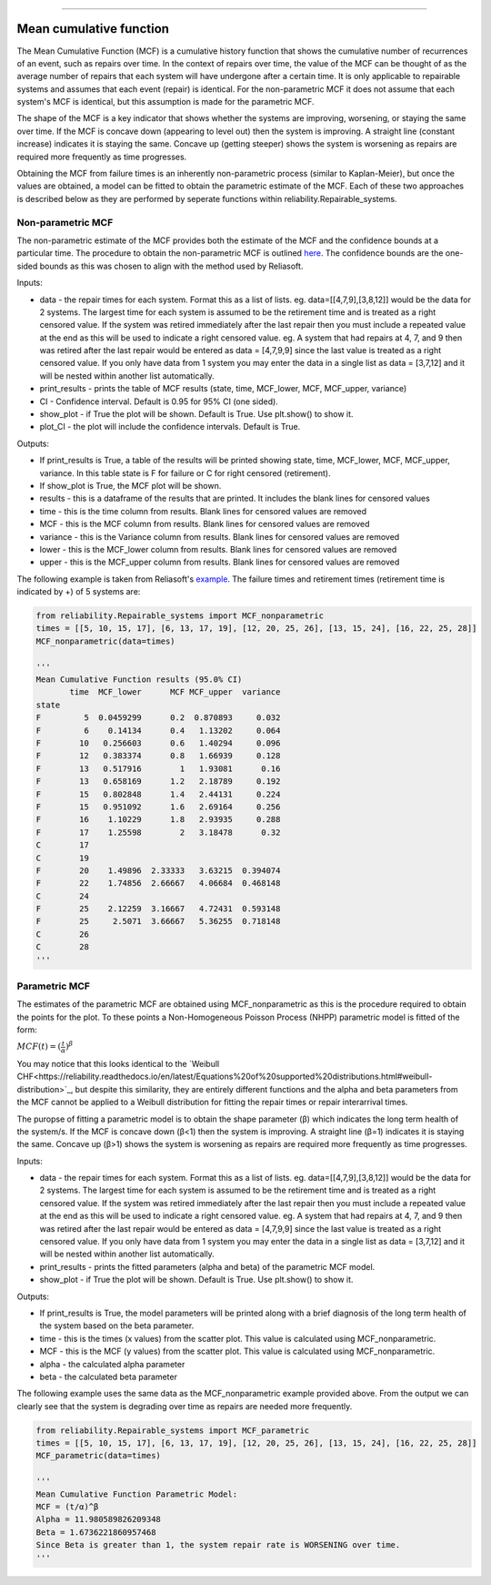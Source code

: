 .. image:: images/logo.png

-------------------------------------

Mean cumulative function
''''''''''''''''''''''''
 
The Mean Cumulative Function (MCF) is a cumulative history function that shows the cumulative number of recurrences of an event, such as repairs over time. In the context of repairs over time, the value of the MCF can be thought of as the average number of repairs that each system will have undergone after a certain time. It is only applicable to repairable systems and assumes that each event (repair) is identical. For the non-parametric MCF it does not assume that each system's MCF is identical, but this assumption is made for the parametric MCF.

The shape of the MCF is a key indicator that shows whether the systems are improving, worsening, or staying the same over time. If the MCF is concave down (appearing to level out) then the system is improving. A straight line (constant increase) indicates it is staying the same. Concave up (getting steeper) shows the system is worsening as repairs are required more frequently as time progresses.

Obtaining the MCF from failure times is an inherently non-parametric process (similar to Kaplan-Meier), but once the values are obtained, a model can be fitted to obtain the parametric estimate of the MCF. Each of these two approaches is described below as they are performed by seperate functions within reliability.Repairable_systems.

Non-parametric MCF
------------------

The non-parametric estimate of the MCF provides both the estimate of the MCF and the confidence bounds at a particular time. The procedure to obtain the non-parametric MCF is outlined `here <http://reliawiki.org/index.php/Recurrent_Event_Data_Analysis#Example:_Mean_Cumulative_Function>`_. The confidence bounds are the one-sided bounds as this was chosen to align with the method used by Reliasoft.

Inputs:

-   data - the repair times for each system. Format this as a list of lists. eg. data=[[4,7,9],[3,8,12]] would be the data for 2 systems. The largest time for each system is assumed to be the retirement time and is treated as a right censored value. If the system was retired immediately after the last repair then you must include a repeated value at the end as this will be used to indicate a right censored value. eg. A system that had repairs at 4, 7, and 9 then was retired after the last repair would be entered as data = [4,7,9,9] since the last value is treated as a right censored value. If you only have data from 1 system you may enter the data in a single list as data = [3,7,12] and it will be nested within another list automatically.
-   print_results - prints the table of MCF results (state, time, MCF_lower, MCF, MCF_upper, variance)
-   CI - Confidence interval. Default is 0.95 for 95% CI (one sided).
-   show_plot - if True the plot will be shown. Default is True. Use plt.show() to show it.
-   plot_CI - the plot will include the confidence intervals. Default is True.

Outputs:

-   If print_results is True, a table of the results will be printed showing state, time, MCF_lower, MCF, MCF_upper, variance. In this table state is F for failure or C for right censored (retirement).
-   If show_plot is True, the MCF plot will be shown.
-   results - this is a dataframe of the results that are printed. It includes the blank lines for censored values
-   time - this is the time column from results. Blank lines for censored values are removed
-   MCF - this is the MCF column from results. Blank lines for censored values are removed
-   variance - this is the Variance column from results. Blank lines for censored values are removed
-   lower - this is the MCF_lower column from results. Blank lines for censored values are removed
-   upper - this is the MCF_upper column from results. Blank lines for censored values are removed

The following example is taken from Reliasoft's `example <available at http://reliawiki.org/index.php/Recurrent_Event_Data_Analysis>`_. The failure times and retirement times (retirement time is indicated by +) of 5 systems are:

.. image:: images/MCF_data.png

.. code:: python

    from reliability.Repairable_systems import MCF_nonparametric
    times = [[5, 10, 15, 17], [6, 13, 17, 19], [12, 20, 25, 26], [13, 15, 24], [16, 22, 25, 28]]
    MCF_nonparametric(data=times)

    '''
    Mean Cumulative Function results (95.0% CI)
           time  MCF_lower      MCF MCF_upper  variance
    state                                              
    F         5  0.0459299      0.2  0.870893     0.032
    F         6    0.14134      0.4   1.13202     0.064
    F        10   0.256603      0.6   1.40294     0.096
    F        12   0.383374      0.8   1.66939     0.128
    F        13   0.517916        1   1.93081      0.16
    F        13   0.658169      1.2   2.18789     0.192
    F        15   0.802848      1.4   2.44131     0.224
    F        15   0.951092      1.6   2.69164     0.256
    F        16    1.10229      1.8   2.93935     0.288
    F        17    1.25598        2   3.18478      0.32
    C        17                                        
    C        19                                        
    F        20    1.49896  2.33333   3.63215  0.394074
    F        22    1.74856  2.66667   4.06684  0.468148
    C        24                                        
    F        25    2.12259  3.16667   4.72431  0.593148
    F        25     2.5071  3.66667   5.36255  0.718148
    C        26                                        
    C        28                                        
    '''

.. image:: images/MCF_nonparametric.png

Parametric MCF
--------------

The estimates of the parametric MCF are obtained using MCF_nonparametric as this is the procedure required to obtain the points for the plot. To these points a Non-Homogeneous Poisson Process (NHPP) parametric model is fitted of the form:

:math:`MCF(t) = (\frac{t}{\alpha})^{\beta}`

You may notice that this looks identical to the `Weibull CHF<https://reliability.readthedocs.io/en/latest/Equations%20of%20supported%20distributions.html#weibull-distribution>`_, but despite this similarity, they are entirely different functions and the alpha and beta parameters from the MCF cannot be applied to a Weibull distribution for fitting the repair times or repair interarrival times.

The puropse of fitting a parametric model is to obtain the shape parameter (β) which indicates the long term health of the system/s. If the MCF is concave down (β<1) then the system is improving. A straight line (β=1) indicates it is staying the same. Concave up (β>1) shows the system is worsening as repairs are required more frequently as time progresses.

Inputs:

-   data - the repair times for each system. Format this as a list of lists. eg. data=[[4,7,9],[3,8,12]] would be the data for 2 systems. The largest time for each system is assumed to be the retirement time and is treated as a right censored value. If the system was retired immediately after the last repair then you must include a repeated value at the end as this will be used to indicate a right censored value. eg. A system that had repairs at 4, 7, and 9 then was retired after the last repair would be entered as data = [4,7,9,9] since the last value is treated as a right censored value. If you only have data from 1 system you may enter the data in a single list as data = [3,7,12] and it will be nested within another list automatically.
-   print_results - prints the fitted parameters (alpha and beta) of the parametric MCF model.
-   show_plot - if True the plot will be shown. Default is True. Use plt.show() to show it.

Outputs:

-   If print_results is True, the model parameters will be printed along with a brief diagnosis of the long term health of the system based on the beta parameter.
-   time - this is the times (x values) from the scatter plot. This value is calculated using MCF_nonparametric.
-   MCF - this is the MCF (y values) from the scatter plot. This value is calculated using MCF_nonparametric.
-   alpha - the calculated alpha parameter
-   beta - the calculated beta parameter

The following example uses the same data as the MCF_nonparametric example provided above. From the output we can clearly see that the system is degrading over time as repairs are needed more frequently.

.. code:: python

    from reliability.Repairable_systems import MCF_parametric
    times = [[5, 10, 15, 17], [6, 13, 17, 19], [12, 20, 25, 26], [13, 15, 24], [16, 22, 25, 28]]
    MCF_parametric(data=times)

    '''
    Mean Cumulative Function Parametric Model:
    MCF = (t/α)^β
    Alpha = 11.980589826209348
    Beta = 1.6736221860957468
    Since Beta is greater than 1, the system repair rate is WORSENING over time.
    '''

.. image:: images/MCF_parametric.png
